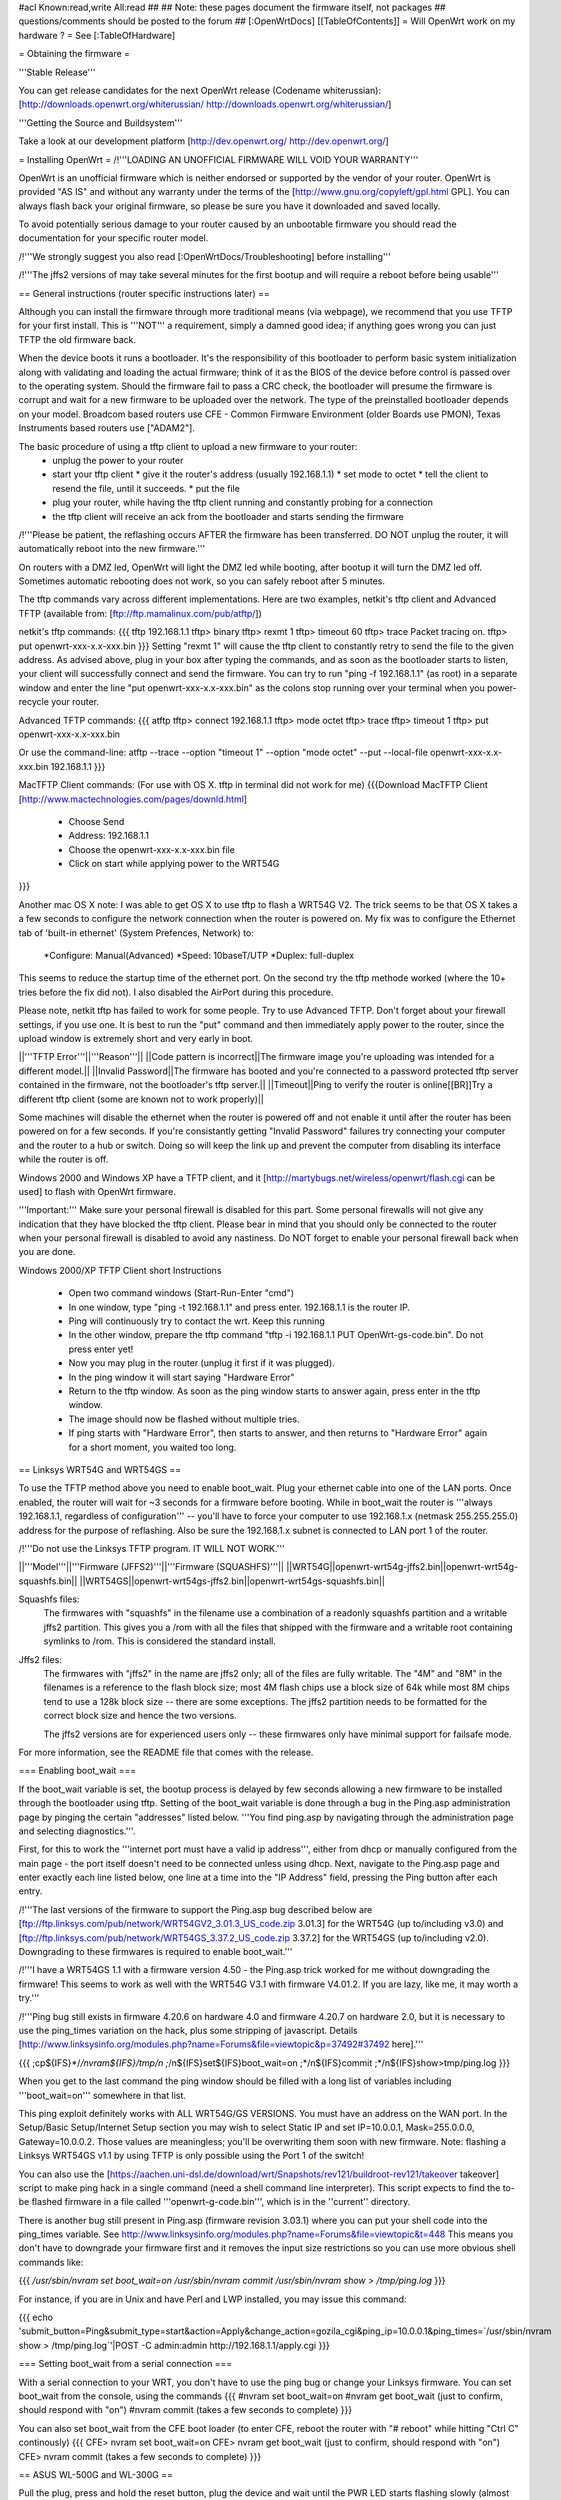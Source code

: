 #acl Known:read,write All:read
##   
## Note: these pages document the firmware itself, not packages
##       questions/comments should be posted to the forum
##        
[:OpenWrtDocs]
[[TableOfContents]]
= Will OpenWrt work on my hardware ? =
See [:TableOfHardware]

= Obtaining the firmware =

'''Stable Release'''

You can get release candidates for the next OpenWrt release (Codename whiterussian):
[http://downloads.openwrt.org/whiterussian/ http://downloads.openwrt.org/whiterussian/]

'''Getting the Source and Buildsystem'''

Take a look at our development platform [http://dev.openwrt.org/ http://dev.openwrt.org/]

= Installing OpenWrt =
/!\ '''LOADING AN UNOFFICIAL FIRMWARE WILL VOID YOUR WARRANTY'''

OpenWrt is an unofficial firmware which is neither endorsed or supported by the vendor of your router. OpenWrt is provided "AS IS" and without any warranty under the terms of the [http://www.gnu.org/copyleft/gpl.html GPL]. You can always flash back your original firmware, so please be sure you have it downloaded and saved locally.

To avoid potentially serious damage to your router caused by an unbootable firmware you should read the documentation for your specific router model.

/!\ '''We strongly suggest you also read [:OpenWrtDocs/Troubleshooting] before installing'''

/!\ '''The jffs2 versions of  may take several minutes for the first bootup and will require a reboot before being usable'''

== General instructions (router specific instructions later) ==

Although you can install the firmware  through more traditional means (via webpage), we recommend that you use TFTP for your first install. This is '''NOT''' a requirement, simply a damned good idea; if anything goes wrong you can just TFTP the old firmware back.

When the device boots it runs a bootloader. It's the responsibility of this bootloader to perform basic system initialization along with validating and loading the actual firmware; think of it as the BIOS of the device before control is passed over to the operating system. Should the firmware fail to pass a CRC check, the bootloader will presume the firmware is corrupt and wait for a new firmware to be uploaded over the network. The type of the preinstalled bootloader depends on your model. Broadcom based routers use CFE - Common Firmware Environment (older Boards use PMON), Texas Instruments based routers use ["ADAM2"].  

The basic procedure of using a tftp client to upload a new firmware to your router:
  * unplug the power to your router
  * start your tftp client
    * give it the router's address (usually 192.168.1.1)
    * set mode to octet
    * tell the client to resend the file, until it succeeds.
    * put the file
  * plug your router, while having the tftp client running and constantly probing for a connection
  * the tftp client will receive an ack from the bootloader and starts sending the firmware

/!\ '''Please be patient, the reflashing occurs AFTER the firmware has been transferred. DO NOT unplug the router, it will automatically reboot into the new firmware.''' 

On routers with a DMZ led, OpenWrt will light the DMZ led while booting, after bootup it will turn the DMZ led off. Sometimes automatic rebooting does not work, so you can 
safely reboot after 5 minutes.

The tftp commands vary across different implementations. Here are two examples, netkit's tftp client and Advanced TFTP (available from: [ftp://ftp.mamalinux.com/pub/atftp/])

netkit's tftp commands:
{{{
tftp 192.168.1.1
tftp> binary
tftp> rexmt 1
tftp> timeout 60
tftp> trace
Packet tracing on.
tftp> put openwrt-xxx-x.x-xxx.bin
}}}
Setting "rexmt 1" will cause the tftp client to constantly retry to send the file to the given address. As advised above, plug in your box after typing the commands, and as soon as the bootloader starts to listen, your client will successfully connect and send the firmware. You can try to run "ping -f 192.168.1.1" (as root) in a separate window and enter the line "put openwrt-xxx-x.x-xxx.bin" as the colons stop running over your terminal when you power-recycle your router. 

Advanced TFTP commands:
{{{ 
atftp
tftp> connect 192.168.1.1
tftp> mode octet
tftp> trace
tftp> timeout 1
tftp> put openwrt-xxx-x.x-xxx.bin

Or use the command-line:
atftp --trace --option "timeout 1" --option "mode octet" --put --local-file openwrt-xxx-x.x-xxx.bin 192.168.1.1
}}}

MacTFTP Client commands: (For use with OS X. tftp in terminal did not work for me)
{{{Download MacTFTP Client [http://www.mactechnologies.com/pages/downld.html]
 * Choose Send
 * Address: 192.168.1.1
 * Choose the openwrt-xxx-x.x-xxx.bin file
 * Click on start while applying power to the WRT54G
}}}

Another mac OS X note: I was able to get OS X to use tftp to flash a WRT54G V2. The trick seems to be that OS X takes a a few seconds to configure the network connection when the router is powered on. My fix was to configure the Ethernet tab of 'built-in ethernet' (System Prefences, Network) to: 

 *Configure: Manual(Advanced)
 *Speed: 10baseT/UTP
 *Duplex: full-duplex

This seems to reduce the startup time of the ethernet port. On the second try the tftp methode worked (where the 10+ tries before the fix did not). I also disabled the AirPort during this procedure.

Please note, netkit tftp has failed to work for some people. Try to use Advanced TFTP. Don't forget about your firewall settings, if you use one. It is best to run the "put" command and then immediately apply power to the router, since the upload window is extremely short and very early in boot.

||'''TFTP Error'''||'''Reason'''||
||Code pattern is incorrect||The firmware image you're uploading was intended for a different model.||
||Invalid Password||The firmware has booted and you're connected to a password protected tftp server contained in the firmware, not the bootloader's tftp server.||
||Timeout||Ping to verify the router is online[[BR]]Try a different tftp client (some are known not to work properly)||

Some machines will disable the ethernet when the router is powered off and not enable it until after the router has been powered on for a few seconds. If you're consistantly getting "Invalid Password" failures try connecting your computer and the router to a hub or switch.  Doing so will keep the link up and prevent the computer from disabling its interface while the router is off.

Windows 2000 and Windows XP have a TFTP client, and it [http://martybugs.net/wireless/openwrt/flash.cgi can be used] to flash with OpenWrt firmware. 

'''Important:''' Make sure your personal firewall is disabled for this part. Some personal firewalls will not give any indication that they have blocked the tftp client. Please bear in mind that you should only be connected to the router when your personal firewall is disabled to avoid any nastiness. Do NOT forget to enable your personal firewall back when you are done.

Windows 2000/XP TFTP Client short Instructions

 * Open two command windows (Start-Run-Enter "cmd")
 * In one window, type "ping -t 192.168.1.1" and press enter. 192.168.1.1 is the router IP.
 * Ping will continuously try to contact the wrt. Keep this running
 * In the other window, prepare the tftp command "tftp -i 192.168.1.1 PUT OpenWrt-gs-code.bin". Do not press enter yet!
 * Now you may plug in the router (unplug it first if it was plugged).
 * In the ping window it will start saying "Hardware Error"
 * Return to the tftp window. As soon as the ping window starts to answer again, press enter in the tftp window.
 * The image should now be flashed without multiple tries.
 * If ping starts with "Hardware Error", then starts to answer, and then returns to  "Hardware Error" again for a short moment, you waited too long.

== Linksys WRT54G and WRT54GS ==

To use the TFTP method above you need to enable boot_wait. Plug your ethernet cable into one of the LAN ports.  Once enabled, the router will wait for ~3 seconds for a firmware before booting. While in boot_wait the router is '''always 192.168.1.1, regardless of configuration''' --  you'll have to force your computer to use 192.168.1.x (netmask 255.255.255.0) address for the purpose of reflashing. Also be sure the 192.168.1.x subnet is connected to LAN port 1 of the router.

/!\ '''Do not use the Linksys TFTP program. IT WILL NOT WORK.'''



||'''Model'''||'''Firmware (JFFS2)'''||'''Firmware (SQUASHFS)'''||
||WRT54G||openwrt-wrt54g-jffs2.bin||openwrt-wrt54g-squashfs.bin||
||WRT54GS||openwrt-wrt54gs-jffs2.bin||openwrt-wrt54gs-squashfs.bin||

Squashfs files:
    The firmwares with "squashfs" in the filename use a combination of
    a readonly squashfs partition and a writable jffs2 partition. This
    gives you a /rom with all the files that shipped with the firmware
    and a writable root containing symlinks to /rom. This is considered
    the standard install.

Jffs2 files:
    The firmwares with "jffs2" in the name are jffs2 only; all of the
    files are fully writable. The "4M" and "8M" in the filenames is a
    reference to the flash block size; most 4M flash chips use a block
    size of 64k while most 8M chips tend to use a 128k block size --
    there are some exceptions. The jffs2 partition needs to be formatted
    for the correct block size and hence the two versions.

    The jffs2 versions are for experienced users only -- these firmwares
    only have minimal support for failsafe mode.

For more information, see the README file that comes with the release.

=== Enabling boot_wait ===

If the boot_wait variable is set, the bootup process is delayed by few seconds allowing a new firmware to be installed through the bootloader using tftp. Setting of the boot_wait variable is done through a bug in the Ping.asp administration page by pinging the certain "addresses" listed below.  '''You find ping.asp by navigating through the administration page and selecting diagnostics.'''.  

First, for this to work the '''internet port must have a valid ip address''', either from dhcp or manually configured from the main page - the port itself doesn't need to be connected unless using dhcp. Next, navigate to the Ping.asp page and enter exactly each line listed below, one line at a time into the "IP Address" field, pressing the Ping button after each entry.

/!\ '''The last versions of the firmware to support the Ping.asp bug described below are [ftp://ftp.linksys.com/pub/network/WRT54GV2_3.01.3_US_code.zip 3.01.3] for the WRT54G (up to/including v3.0) and [ftp://ftp.linksys.com/pub/network/WRT54GS_3.37.2_US_code.zip 3.37.2] for the WRT54GS (up to/including v2.0). Downgrading to these firmwares is required to enable boot_wait.'''

/!\ '''I have a WRT54GS 1.1 with a firmware version 4.50 - the Ping.asp trick worked for me without downgrading the firmware! This seems to work as well with the WRT54G V3.1 with firmware V4.01.2. If you are lazy, like me, it may worth a try.'''

/!\ '''Ping bug still exists in firmware 4.20.6 on hardware 4.0 and firmware 4.20.7 on hardware 2.0, but it is necessary to use the ping_times variation on the hack, plus some stripping of javascript. Details [http://www.linksysinfo.org/modules.php?name=Forums&file=viewtopic&p=37492#37492 here].'''

{{{
;cp${IFS}*/*/nvram${IFS}/tmp/n
;*/n${IFS}set${IFS}boot_wait=on
;*/n${IFS}commit
;*/n${IFS}show>tmp/ping.log
}}}

When you get to the last command the ping window should be filled with a long list of variables including '''boot_wait=on''' somewhere in that list.

This ping exploit definitely works with ALL WRT54G/GS VERSIONS. You must have an address on the WAN port.  In the Setup/Basic Setup/Internet Setup section you may wish to select Static IP and set IP=10.0.0.1, Mask=255.0.0.0, Gateway=10.0.0.2.  Those values are meaningless; you'll be overwriting them soon with new firmware. Note: flashing a Linksys WRT54GS v1.1 by using TFTP is only possible using the Port 1 of the switch!

You can also use the [https://aachen.uni-dsl.de/download/wrt/Snapshots/rev121/buildroot-rev121/takeover takeover] script to make ping hack in a single command (need a shell command line interpreter). This script expects to find the to-be flashed firmware in a file called '''openwrt-g-code.bin''', which is in the ''current'' directory.

There is another bug still present in Ping.asp (firmware revision 3.03.1) where you can put your shell code into the ping_times variable. See http://www.linksysinfo.org/modules.php?name=Forums&file=viewtopic&t=448 This means you don't have to downgrade your firmware first and it removes the input size restrictions so you can use more obvious shell commands like:

{{{
`/usr/sbin/nvram set boot_wait=on`
`/usr/sbin/nvram commit`
`/usr/sbin/nvram show > /tmp/ping.log`
}}}

For instance, if you are in Unix and have Perl and LWP installed, you may issue this command:

{{{
echo 'submit_button=Ping&submit_type=start&action=Apply&change_action=gozila_cgi&ping_ip=10.0.0.1&ping_times=`/usr/sbin/nvram show > /tmp/ping.log`'|POST -C admin:admin http://192.168.1.1/apply.cgi
}}}

=== Setting boot_wait from a serial connection ===

With a serial connection to your WRT, you don't have to use the ping bug or change your Linksys firmware. You can set boot_wait from the console, using the commands
{{{
#nvram set boot_wait=on
#nvram get boot_wait           (just to confirm, should respond with "on")
#nvram commit                  (takes a few seconds to complete)
}}}

You can also set boot_wait from the CFE boot loader (to enter CFE, reboot the router with "# reboot" while hitting "Ctrl C" continously)
{{{
CFE> nvram set boot_wait=on
CFE> nvram get boot_wait           (just to confirm, should respond with "on")
CFE> nvram commit                  (takes a few seconds to complete)
}}}

== ASUS WL-500G and WL-300G ==

Pull the plug, press and hold the reset button, plug the device and wait until the PWR LED starts flashing slowly (almost immediately). Now release the reset button and upload the firmware by TFTP using the following commands:

TFTP commands:
{{{
tftp 192.168.1.1
tftp> binary
tftp> trace
tftp> get ASUSSPACELINK\x01\x01\xa8\xc0 /dev/null
tftp> put openwrt-xxx-x.x-xxx.trx ASUSSPACELINK
}}}

After this, wait until the PWR LED stops flashing and the device to reboot and you should be set. There's also nice shell script doing this work for you to be at [http://openwrt.org/downloads/utils/flash.sh].

As an alternative (or if this installation routine doesn't do the trick for you) you can always use the ASUS Recovery tool from your utilities CD to upload your openwrt firmware.

Another thing is that the ASUS [:OpenWrtDocs/Hardware/Asus/WL500G:WL-500G]/[:OpenWrtDocs/Hardware/Asus/WL300G:WL-300G] doesn't seem to revert to the 192.168.1.1 address when starting the bootloader, but seems to use the LAN IP address set in NVRAM, so try this address or use the recovery tool if you've got problems flashing your firmware. 

There are several helpful tutorials especially for the ASUS routers at http://www.macsat.com.

== ASUS WL-500G Deluxe ==

This device is based on the Broadcom chipset so the openwrt-brcm-x image is required. Pull the plug, press and hold the reset button, plug the device and wait until the PWR LED starts flashing slowly (almost immediately). Now release the reset button and upload the firmware by TFTP using the following commands:

TFTP commands:
{{{
tftp 192.168.1.1
tftp> binary
tftp> trace
tftp> put openwrt-xxx-x.x-xxx.trx 
}}}

After this, wait until the PWR LED stops flashing and the device to reboot and you should be set. There's also nice shell script doing this work for you to be at [http://openwrt.org/downloads/utils/flash.sh]. This script is also included in the source under scripts/flash.sh.

As an alternative (or if this installation routine doesn't do the trick for you) you can always use the ASUS Recovery tool from your utilities CD to upload your openwrt firmware.

Another thing is that the ASUS [:OpenWrtDocs/Hardware/Asus/WL500GD:WL-500GD] doesn't revert to the 192.168.1.1 address when starting the bootloader, but use the LAN IP address set in NVRAM, so try this address or use the recovery tool if you've got problems flashing your firmware. 


== Siemens Gigaset SE505 ==

The installation procedure is essentially the same as the generic one described above. The only differences are that the bootloader listens based on nvram lan_ipaddr= variable (default: 192.168.2.1) and the IP of the machine sending the new firmware has to be 192.168.x.100 or the router will only accept the first packet.
boot_wait is enabled by default on these devices.

You can erase nvram settings by pressing reset button while powering on the router.

Starting with WHITE RUSSIAN (RC2) the bug is fixed. So from this release of OpenWrt everything works just fine.

== Motorola WR850G ==

Flashing the Motorola [:OpenWrtDocs/Hardware/Motorola/WR850G:WR850G] is fairly easy.  Just follow these easy steps!

 1. Use the web interface to set the router's IP address to 192.168.1.1.  This will mitigate the issue where dnsmasq doesn't properly read the subnet from the configuration.
 2. Download the motorola firmware image (either the squashfs or the jffs2-8mb version) from the website. (Note: The motorola has 4mb flash, but requires the 8mb version.  This is due to the paging size of the flash rom that is used, and is not related to the ignominously confusing names used for the files.  At the moment the motorola-jffs2-4mb is entirely useless [64k page size, 8mb is 128k page size].)
 3. Change the extension of the firmware image to .trx, because the Motorola web interface will not accept files with different extensions.
 4. Use the Control Panel -> Firmware page of the Motorola web interface to upload OpenWRT.  The power light on the WR850G will flash between red and green.  DO NOT INTERRUPT THE POWER TO THE WR850G WHILE THIS IS HAPPENING.  Doing so has been shown by the state of California to cause birth defects such as low birth weight, miscarriage, and the Black Lung.
 5. You will receive a message in your browser telling you the flash is complete and that you should restart the router.  Do so, either using the web interface or power cycling the router.
 6. When you're finished, telnet to 192.168.1.1, issue the 'reboot' command if you're using jffs2, and change your password to activate dropbear.
 7. If you're having trouble getting an IP, try setting your IP manually to 192.168.1.2.  Sometimes dnsmasq doesn't work properly with the WR850G routers. An nvram reset ((('mtd erase nvram; reboot'))) may solve this issue (Note: erasing nvram resets the router's IP to 192.168.10.1) /!\ '''NOTE:''' It has been reported that v2 of the WR850G will '''NOT''' reset the nvram after erasing it, leaving the unit bricked.  So proceed with caution!

/!\ '''If you're using TFTP to flash the firmware, put to the host 192.168.10.1.'''

== Buffalo Airstation WLA-G54 ==
This device is based on the Broadcom chipset so the openwrt-brcm-x image is required. The web interface will not allow you to install the openwrt firmware so you will need to use tftp. Pull the power plug, press and hold the reset button, plug the device and wait until the PWR LED starts flashing slowly (almost immediately). Now release the reset button and upload the firmware. This unit keeps the IP address that it was set to whilst in this mode. Factory setting is 192.168.11.2.

TFTP commands:
{{{
tftp 192.168.11.2
tftp> binary
tftp> trace
tftp> rexmt 1
tftp> timeout 60
tftp> put openwrt-xxx-x.x-xxx.trx 
}}}

After this, wait until the PWR LED stops flashing and the device to reboot and you should be set. You should be able to telnet to 192.168.11.2 or whatever the unit was set to prior to the installation.

== Buffalo AirStation WBR2-G54S ==
Here too you need an openwrt-brcm-*.trx image.  The device has boot_wait=on by default, so you can just begin sending the file from your TFTP client, power up the device, and let it install.  The TFTP loader uses the IP address to which you've configured the device; 192.168.11.1 by default.  If you ping the device, the TFTP loader will respond with TTL=100, but both the Buffalo firmware and OpenWRT will respond with TTL=64.

The firmware provided by Buffalo has some extra headers at the beginning.  If you load it via TFTP, you must first remove the extras so that the file begins with "HDR0".  Otherwise, it won't boot (but you can still replace it via TFTP).

With the Buffalo firmware (at least version 2.30), if you save the settings to a file, it will obfuscate the output by inverting each bit.  To undo this and see the NV-RAM settings, filter the file through: perl -pe 's/(.)/chr(ord($1)^0xFF)/seg; tr/\0/\n/'

= Using OpenWrt =
Please see [:OpenWrtDocs/Using]

= Troubleshooting =
If you have any trouble flashing to OpenWrt please refer to [:OpenWrtDocs/Troubleshooting]
